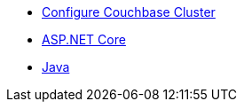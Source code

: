 ** xref:session-storage:install.adoc[Configure Couchbase Cluster]
** xref:session-storage:aspnet.adoc[ASP.NET Core]
** xref:session-storage:java.adoc[Java]
